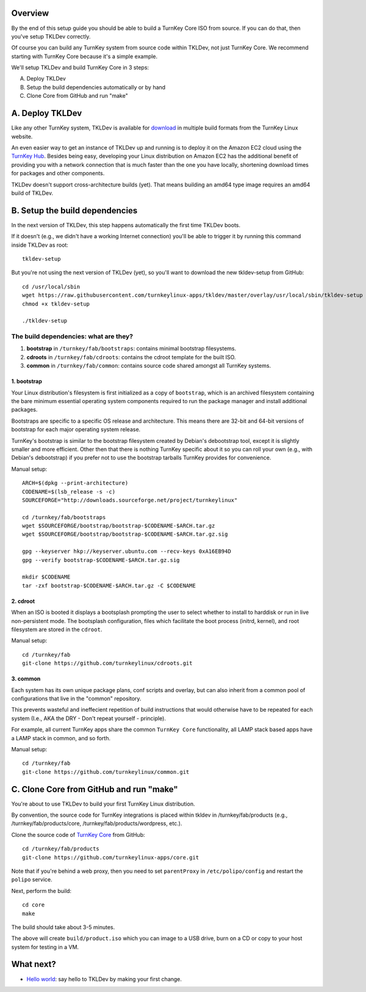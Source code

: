 Overview
========

By the end of this setup guide you should be able to build a TurnKey
Core ISO from source. If you can do that, then you've setup TKLDev
correctly.

Of course you can build any TurnKey system from source code within
TKLDev, not just TurnKey Core. We recommend starting with TurnKey Core
because it's a simple example.

We'll setup TKLDev and build TurnKey Core in 3 steps:

A. Deploy TKLDev
B. Setup the build dependencies automatically or by hand
C. Clone Core from GitHub and run "make"

A. Deploy TKLDev
================

Like any other TurnKey system, TKLDev is available for `download`_ in
multiple build formats from the TurnKey Linux website. 

An even easier way to get an instance of TKLDev up and running is to
deploy it on the Amazon EC2 cloud using the `TurnKey Hub`_. Besides
being easy, developing your Linux distribution on Amazon EC2 has the
additional benefit of providing you with a network connection that is
much faster than the one you have locally, shortening download times for
packages and other components.

TKLDev doesn't support cross-architecture builds (yet). That means
building an amd64 type image requires an amd64 build of TKLDev. 

.. _TurnKey Hub: https://hub.turnkeylinux.org/
.. _download: http://www.turnkeylinux.org/tkldev/

B. Setup the build dependencies
===============================

In the next version of TKLDev, this step happens automatically the first
time TKLDev boots. 

If it doesn't (e.g., we didn't have a working Internet connection)
you'll be able to trigger it by running this command inside TKLDev as
root::

    tkldev-setup

But you're not using the next version of TKLDev (yet), so you'll want to
download the new tkldev-setup from GitHub::

    cd /usr/local/sbin
    wget https://raw.githubusercontent.com/turnkeylinux-apps/tkldev/master/overlay/usr/local/sbin/tkldev-setup
    chmod +x tkldev-setup

    ./tkldev-setup

The build dependencies: what are they?
--------------------------------------

1. **bootstrap** in ``/turnkey/fab/bootstraps``: contains minimal bootstrap filesystems.

2. **cdroots** in ``/turnkey/fab/cdroots``: contains the cdroot template for the built
   ISO.

3. **common** in ``/turnkey/fab/common``: contains source code shared amongst all
   TurnKey systems.

1. bootstrap
''''''''''''

Your Linux distribution's filesystem is first initialized as a copy of
``bootstrap``, which is an archived filesystem containing the bare
minimum essential operating system components required to run the
package manager and install additional packages.

Bootstraps are specific to a specific OS release and architecture. This
means there are 32-bit and 64-bit versions of bootstrap for each major
operating system release.

TurnKey's bootstrap is similar to the bootstrap filesystem created by
Debian's debootstrap tool, except it is slightly smaller and more
efficient. Other then that there is nothing TurnKey specific about it so
you can roll your own (e.g., with Debian's debootstrap) if you prefer
not to use the bootstrap tarballs TurnKey provides for convenience.

Manual setup::

    ARCH=$(dpkg --print-architecture)
    CODENAME=$(lsb_release -s -c)
    SOURCEFORGE="http://downloads.sourceforge.net/project/turnkeylinux"

    cd /turnkey/fab/bootstraps
    wget $SOURCEFORGE/bootstrap/bootstrap-$CODENAME-$ARCH.tar.gz
    wget $SOURCEFORGE/bootstrap/bootstrap-$CODENAME-$ARCH.tar.gz.sig

    gpg --keyserver hkp://keyserver.ubuntu.com --recv-keys 0xA16EB94D
    gpg --verify bootstrap-$CODENAME-$ARCH.tar.gz.sig

    mkdir $CODENAME
    tar -zxf bootstrap-$CODENAME-$ARCH.tar.gz -C $CODENAME

2. cdroot
'''''''''

When an ISO is booted it displays a bootsplash prompting the user to
select whether to install to harddisk or run in live non-persistent
mode. The bootsplash configuration, files which facilitate the boot
process (initrd, kernel), and root filesystem are stored in the
``cdroot``.

Manual setup::

    cd /turnkey/fab
    git-clone https://github.com/turnkeylinux/cdroots.git

3. common
'''''''''

Each system has its own unique package plans, conf scripts and overlay,
but can also inherit from a common pool of configurations that live in
the "common" repository.

This prevents wasteful and ineffecient repetition of build instructions
that would otherwise have to be repeated for each system (I.e., AKA the
DRY - Don't repeat yourself - principle).

For example, all current TurnKey apps share the common ``TurnKey Core``
functionality, all LAMP stack based apps have a LAMP stack in common,
and so forth.

Manual setup::

    cd /turnkey/fab
    git-clone https://github.com/turnkeylinux/common.git

C. Clone Core from GitHub and run "make"
========================================

You're about to use TKLDev to build your first TurnKey Linux
distribution.

By convention, the source code for TurnKey integrations is placed within
tkldev in /turnkey/fab/products (e.g., /turnkey/fab/products/core,
/turnkey/fab/products/wordpress, etc.).

Clone the source code of `TurnKey Core`_ from GitHub::

    cd /turnkey/fab/products
    git-clone https://github.com/turnkeylinux-apps/core.git

Note that if you're behind a web proxy, then you need to set
``parentProxy`` in ``/etc/polipo/config`` and restart the ``polipo``
service.

Next, perform the build::

    cd core
    make

The build should take about 3-5 minutes.

The above will create ``build/product.iso`` which you can image to a USB
drive, burn on a CD or copy to your host system for testing in a VM.

What next?
==========

* `Hello world`_: say hello to TKLDev by making your first change.

.. _Hello world: helloworld.rst
.. _TurnKey Core: http://www.turnkeylinux.org/core/
